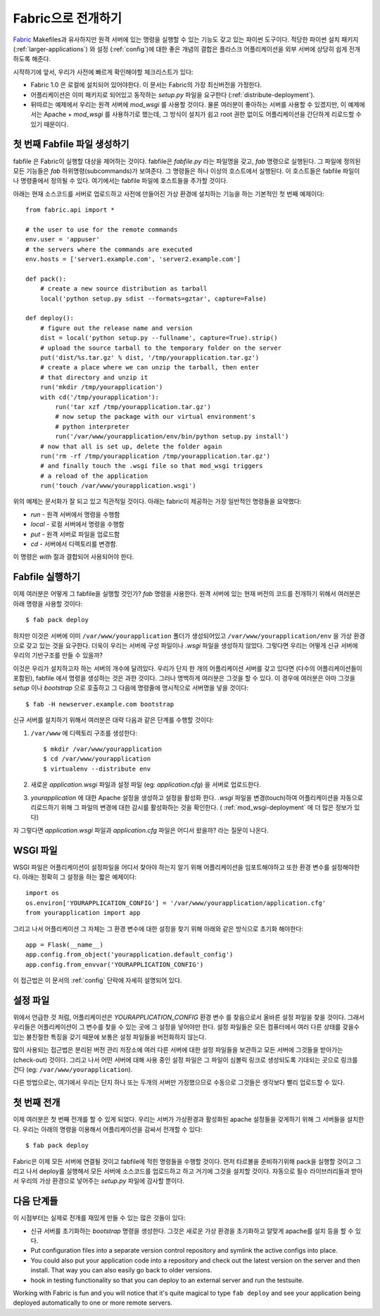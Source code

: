 .. _fabric-deployment:

Fabric으로 전개하기
===================

`Fabric`_ Makefiles과 유사하지만 원격 서버에 있는 명령을 실행할 수 있는
기능도 갖고 있는 파이썬 도구이다.  적당한 파이썬 설치 패키지 
(:ref:`larger-applications`) 와 설정 (:ref:`config`)에 대한 좋은 개념의 결합은 
플라스크 어플리케이션을 외부 서버에 상당히 쉽게 전개하도록 해준다.

시작하기에 앞서, 우리가 사전에 빠르게 확인해야할 체크리스트가 있다:

-   Fabric 1.0 은 로컬에 설치되어 있어야한다.  이 문서는 Fabric의 
    가장 최신버전을 가정한다.
-   어플리케이션은 이미 패키지로 되어있고 동작하는 `setup.py` 파일을 
    요구한다 (:ref:`distribute-deployment`).
-   뒤따르는 예제에서 우리는 원격 서버에 `mod_wsgi` 를 사용할 것이다.
    물론 여러분이 좋아하는 서버를 사용할 수 있겠지만, 이 예제에서는
    Apache + `mod_wsgi` 를 사용하기로 했는데, 그 방식이 설치가 쉽고
    root 권한 없이도 어플리케이션을 간단하게 리로드할 수 있기 때문이다.

첫 번째 Fabfile 파일 생성하기
-----------------------------

fabfile 은 Fabric이 실행할 대상을 제어하는 것이다.  fabfile은 `fabfile.py`
라는 파일명을 갖고, `fab` 명령으로 실행된다.  그 파일에 정의된 모든 기능들은
`fab` 하위명령(subcommands)가 보여준다.  그 명령들은 하나 이상의 호스트에서
실행된다.  이 호스트들은 fabfile 파일이나 명령줄에서 정의될 수 있다.
여기에서는 fabfile 파일에 호스트들을 추가할 것이다.

아래는 현재 소스코드를 서버로 업로드하고 사전에 만들어진 가상 환경에 
설치하는 기능을 하는 기본적인 첫 번째 예제이다::

    from fabric.api import *

    # the user to use for the remote commands
    env.user = 'appuser'
    # the servers where the commands are executed
    env.hosts = ['server1.example.com', 'server2.example.com']

    def pack():
        # create a new source distribution as tarball
        local('python setup.py sdist --formats=gztar', capture=False)

    def deploy():
        # figure out the release name and version
        dist = local('python setup.py --fullname', capture=True).strip()
        # upload the source tarball to the temporary folder on the server
        put('dist/%s.tar.gz' % dist, '/tmp/yourapplication.tar.gz')
        # create a place where we can unzip the tarball, then enter
        # that directory and unzip it
        run('mkdir /tmp/yourapplication')
        with cd('/tmp/yourapplication'):
            run('tar xzf /tmp/yourapplication.tar.gz')
            # now setup the package with our virtual environment's
            # python interpreter
            run('/var/www/yourapplication/env/bin/python setup.py install')
        # now that all is set up, delete the folder again
        run('rm -rf /tmp/yourapplication /tmp/yourapplication.tar.gz')
        # and finally touch the .wsgi file so that mod_wsgi triggers
        # a reload of the application
        run('touch /var/www/yourapplication.wsgi')

위의 예제는 문서화가 잘 되고 있고 직관적일 것이다.
아래는 fabric이 제공하는 가장 일반적인 명령들을 요약했다:

-   `run` - 원격 서버에서 명령을 수행함
-   `local` - 로컬 서버에서 명령을 수행함
-   `put` - 원격 서버로 파일을 업로드함
-   `cd` - 서버에서 디렉토리를 변경함.

이 명령은 `with` 절과 결합되어 사용되어야 한다.

Fabfile 실행하기
----------------

이제 여러분은 어떻게 그 fabfile을 실행할 것인가?  `fab` 명령을 사용한다.
원격 서버에 있는 현재 버전의 코드를 전개하기 위해서 여러분은 아래 명령을 
사용할 것이다::

    $ fab pack deploy

하지만 이것은 서버에 이미 ``/var/www/yourapplication`` 폴더가 생성되어있고
``/var/www/yourapplication/env`` 을 가상 환경으로 갖고 있는 것을 요구한다.
더욱이 우리는 서버에 구성 파일이나 `.wsgi` 파일을 생성하지 않았다.  그렇다면
우리는 어떻게 신규 서버에 우리의 기반구조를 만들 수 있을까?

이것은 우리가 설치하고자 하는 서버의 개수에 달려있다.  우리가 단지
한 개의 어플리케이션 서버를 갖고 있다면 (다수의 어플리케이션들이 포함된),
fabfile 에서 명령을 생성하는 것은 과한 것이다.  그러나 명백하게 여러분은
그것을 할 수 있다.  이 경우에 여러분은 아마 그것을 `setup` 이나 `bootstrap`
으로 호출하고 그 다음에 명령줄에 명시적으로 서버명을 넣을 것이다::

    $ fab -H newserver.example.com bootstrap

신규 서버를 설치하기 위해서 여러분은 대략 다음과 같은 단계를 수행할 것이다: 

1.  ``/var/www`` 에 디렉토리 구조를 생성한다::

        $ mkdir /var/www/yourapplication
        $ cd /var/www/yourapplication
        $ virtualenv --distribute env

2.  새로운 `application.wsgi` 파일과 설정 파일 (eg: `application.cfg`) 을 
    서버로 업로드한다.

3.  `yourapplication` 에 대한 Apache 설정을 생성하고 설정을 활성화 한다.
    `.wsgi` 파일을 변경(touch)하여 어플리케이션을 자동으로 리로드하기 위해
    그 파일의 변경에 대한 감시를 활성화하는 것을 확인한다.
    ( :ref:`mod_wsgi-deployment` 에 더 많은 정보가 있다)

자 그렇다면 `application.wsgi` 파일과 `application.cfg` 파일은 어디서 왔을까?
라는 질문이 나온다.

WSGI 파일
---------

WSGI 파일은 어플리케이션이 설정파일을 어디서 찾아야 하는지 알기 위해
어플리케이션을 임포트해야하고 또한 환경 변수를 설정해야한다.  아래는 
정확히 그 설정을 하는 짧은 예제이다::

    import os
    os.environ['YOURAPPLICATION_CONFIG'] = '/var/www/yourapplication/application.cfg'
    from yourapplication import app

그리고 나서 어플리케이션 그 자체는 그 환경 변수에 대한 설정을 찾기 위해
아래와 같은 방식으로 초기화 해야한다::

    app = Flask(__name__)
    app.config.from_object('yourapplication.default_config')
    app.config.from_envvar('YOURAPPLICATION_CONFIG')

이 접근법은 이 문서의 :ref:`config` 단락에 자세히 설명되어 있다.

설정 파일
---------

위에서 언급한 것 처럼, 어플리케이션은 `YOURAPPLICATION_CONFIG` 환경 변수
를 찾음으로서 올바른 설정 파일을 찾을 것이다.  그래서 우리들은 어플리케이션이
그 변수를 찾을 수 있는 곳에 그 설정을 넣어야만 한다.  설정 파일들은 모든 
컴퓨터에서 여러 다른 상태를 갖을수 있는 불친절한 특징을 갖기 때문에 보통은 
설정 파일들을 버전화하지 않는다. 

많이 사용되는 접근법은 분리된 버전 관리 저장소에 여러 다른 서버에 대한
설정 파일들을 보관하고 모든 서버에 그것들을 받아가는(check-out) 것이다.
그리고 나서 어떤 서버에 대해 사용 중인 설정 파일은 그 파일이 심볼릭 링크로
생성되도록 기대되는 곳으로 링크를 건다 (eg: ``/var/www/yourapplication``).

다른 방법으로는, 여기에서 우리는 단지 하나 또는 두개의 서버만 가정했으므로
수동으로 그것들은 생각보다 빨리 업로드할 수 있다.

첫 번째 전개
------------

이제 여러분은 첫 번째 전개를 할 수 있게 되었다.  우리는 서버가 가상환경과
활성화된 apache 설정들을 갖게하기 위해 그 서버들을 설치한다.  우리는 
아래의 명령을 이용해서 어플리케이션을 감싸서 전개할 수 있다::

    $ fab pack deploy

Fabric은 이제 모든 서버에 연결될 것이고 fabfile에 적힌 명령들을 수행할 것이다.
먼저 타르볼을 준비하기위해 pack을 실행할 것이고 그리고 나서 deploy를 실행해서
모든 서버에 소스코드를 업로드하고 하고 거기에 그것을 설치할 것이다.  자동으로
필수 라이브러리들과 받아서 우리의 가상 환경으로 넣어주는 `setup.py` 파일에 
감사할 뿐이다.

다음 단계들
-----------

이 시점부터는 실제로 전개를 재밌게 만들 수 있는 많은 것들이 있다:

-   신규 서버를 초기화하는 `bootstrap` 명령을 생성한다.  그것은 새로운 가상 환경을
    초기화하고 알맞게 apache를 설치 등을 할 수 있다.
-   Put configuration files into a separate version control repository
    and symlink the active configs into place.
-   You could also put your application code into a repository and check
    out the latest version on the server and then install.  That way you
    can also easily go back to older versions.
-   hook in testing functionality so that you can deploy to an external
    server and run the testsuite.  

Working with Fabric is fun and you will notice that it's quite magical to
type ``fab deploy`` and see your application being deployed automatically
to one or more remote servers.


.. _Fabric: http://fabfile.org/
